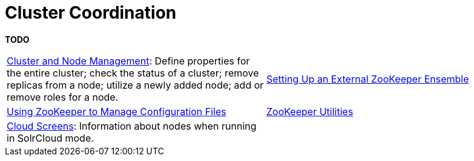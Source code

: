 = Cluster Coordination
:page-children: cluster-node-management, \
    setting-up-an-external-zookeeper-ensemble, \
    using-zookeeper-to-manage-configuration-files, \
    zookeeper-utilities, \
    cloud-screens
// Licensed to the Apache Software Foundation (ASF) under one
// or more contributor license agreements.  See the NOTICE file
// distributed with this work for additional information
// regarding copyright ownership.  The ASF licenses this file
// to you under the Apache License, Version 2.0 (the
// "License"); you may not use this file except in compliance
// with the License.  You may obtain a copy of the License at
//
//   http://www.apache.org/licenses/LICENSE-2.0
//
// Unless required by applicable law or agreed to in writing,
// software distributed under the License is distributed on an
// "AS IS" BASIS, WITHOUT WARRANTIES OR CONDITIONS OF ANY
// KIND, either express or implied.  See the License for the
// specific language governing permissions and limitations
// under the License.

[.lead]
*TODO*

****
// This tags the below list so it can be used in the parent page section list
// tag::coordination-sections[]
[cols="1,1",frame=none,grid=none,stripes=none]
|===
|<<cluster-node-management.adoc#,Cluster and Node Management>>: Define properties for the entire cluster; check the status of a cluster; remove replicas from a node; utilize a newly added node; add or remove roles for a node.
|<<setting-up-an-external-zookeeper-ensemble.adoc#,Setting Up an External ZooKeeper Ensemble>>
| <<using-zookeeper-to-manage-configuration-files.adoc#,Using ZooKeeper to Manage Configuration Files>>
| <<zookeeper-utilities.adoc#,ZooKeeper Utilities>>
| <<cloud-screens.adoc#,Cloud Screens>>: Information about nodes when running in SolrCloud mode.
|
|===
// end::coordination-sections[]
****
